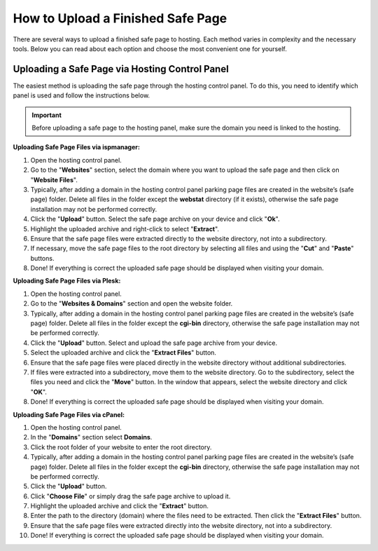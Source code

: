 How to Upload a Finished Safe Page
==================================

There are several ways to upload a finished safe page to hosting. Each method varies in complexity and the necessary tools. Below you can read about each option and choose the most convenient one for yourself.

Uploading a Safe Page via Hosting Control Panel
-----------------------------------------------

The easiest method is uploading the safe page through the hosting control panel.
To do this, you need to identify which panel is used and follow the instructions below.

.. important::

 Before uploading a safe page to the hosting panel, make sure the domain you need is linked to the hosting.

**Uploading Safe Page Files via ispmanager:**

1. Open the hosting control panel.

2. Go to the "**Websites**" section, select the domain where you want to upload the safe page and then click on "**Website Files**".

3. Typically, after adding a domain in the hosting control panel parking page files are created in the website’s (safe page) folder. Delete all files in the folder except the **webstat** directory (if it exists), otherwise the safe page installation may not be performed correctly.

4. Click the "**Upload**" button. Select the safe page archive on your device and click "**Ok**".

5. Highlight the uploaded archive and right-click to select "**Extract**".

6. Ensure that the safe page files were extracted directly to the website directory, not into a subdirectory.

7. If necessary, move the safe page files to the root directory by selecting all files and using the "**Cut**" and "**Paste**" buttons.

8. Done! If everything is correct the uploaded safe page should be displayed when visiting your domain.

**Uploading Safe Page Files via Plesk:**

1. Open the hosting control panel.

2. Go to the "**Websites & Domains**" section and open the website folder.

3. Typically, after adding a domain in the hosting control panel parking page files are created in the website’s (safe page) folder. Delete all files in the folder except the **cgi-bin** directory, otherwise the safe page installation may not be performed correctly.

4. Click the "**Upload**" button. Select and upload the safe page archive from your device.

5. Select the uploaded archive and click the "**Extract Files**" button.

6. Ensure that the safe page files were placed directly in the website directory without additional subdirectories.

7. If files were extracted into a subdirectory, move them to the website directory. Go to the subdirectory, select the files you need and click the "**Move**" button. In the window that appears, select the website directory and click "**OK**".

8. Done! If everything is correct the uploaded safe page should be displayed when visiting your domain.

**Uploading Safe Page Files via cPanel:**

1. Open the hosting control panel.

2. In the "**Domains**" section select **Domains**.

3. Click the root folder of your website to enter the root directory.

4. Typically, after adding a domain in the hosting control panel parking page files are created in the website’s (safe page) folder. Delete all files in the folder except the **cgi-bin** directory, otherwise the safe page installation may not be performed correctly.

5. Click the "**Upload**" button.

6. Click "**Choose File**" or simply drag the safe page archive to upload it.

7. Highlight the uploaded archive and click the "**Extract**" button.

8. Enter the path to the directory (domain) where the files need to be extracted. Then click the "**Extract Files**" button.

9. Ensure that the safe page files were extracted directly into the website directory, not into a subdirectory.

10. Done! If everything is correct the uploaded safe page should be displayed when visiting your domain.
